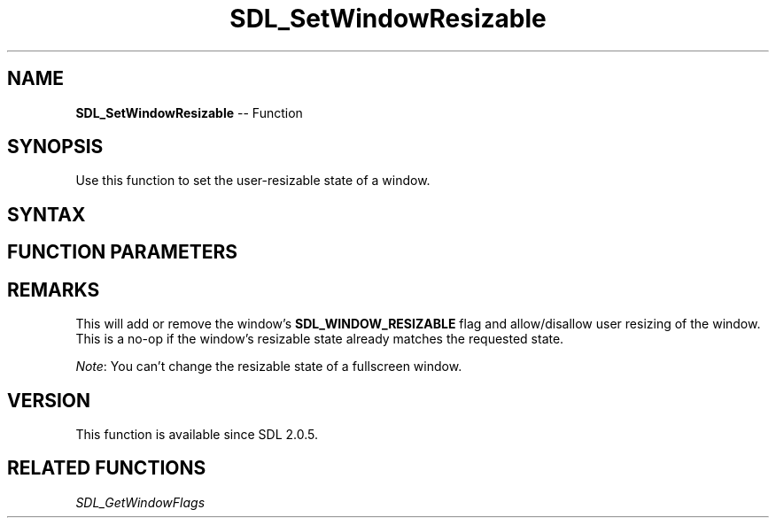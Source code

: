 .TH SDL_SetWindowResizable 3 "2018.10.07" "https://github.com/haxpor/sdl2-manpage" "SDL2"
.SH NAME
\fBSDL_SetWindowResizable\fR -- Function

.SH SYNOPSIS
Use this function to set the user-resizable state of a window.

.SH SYNTAX
.TS
tab(:) allbox;
a.
T{
.nf
void SDL_SetWindowResizable(SDL_Window*   window,
                            SDL_bool      resizable)
.fi
T}
.TE

.SH FUNCTION PARAMETERS
.TS
tab(:) allbox;
ab l.
window:T{
the window of which to change the resizable state
T}
resizable:T{
\fBSDL_TRUE\fR to allow resizing, \fBSDL_FALSE\fR to disallow
T}
.TE

.SH REMARKS
This will add or remove the window's \fBSDL_WINDOW_RESIZABLE\fR flag and allow/disallow user resizing of the window. This is a no-op if the window's resizable state already matches the requested state.

\fINote\fR: You can't change the resizable state of a fullscreen window.

.SH VERSION
This function is available since SDL 2.0.5.

.SH RELATED FUNCTIONS
\fISDL_GetWindowFlags\fR
